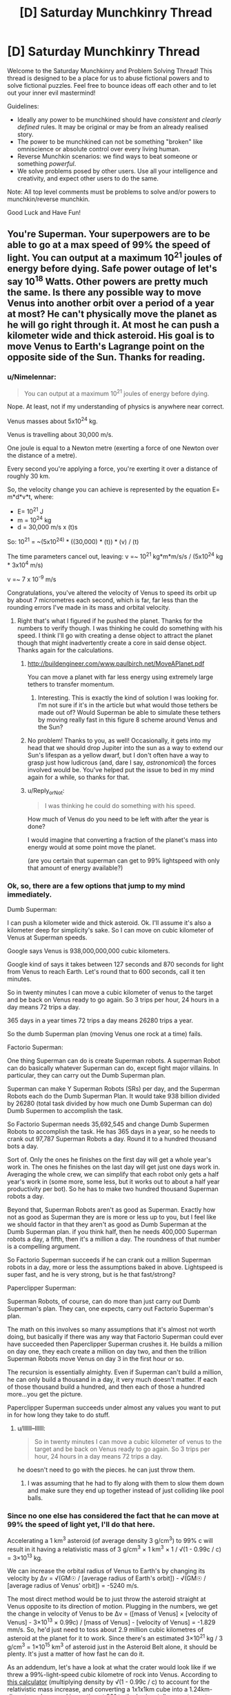 #+TITLE: [D] Saturday Munchkinry Thread

* [D] Saturday Munchkinry Thread
:PROPERTIES:
:Author: AutoModerator
:Score: 14
:DateUnix: 1588431905.0
:DateShort: 2020-May-02
:END:
Welcome to the Saturday Munchkinry and Problem Solving Thread! This thread is designed to be a place for us to abuse fictional powers and to solve fictional puzzles. Feel free to bounce ideas off each other and to let out your inner evil mastermind!

Guidelines:

- Ideally any power to be munchkined should have /consistent/ and /clearly defined/ rules. It may be original or may be from an already realised story.
- The power to be munchkined can not be something "broken" like omniscience or absolute control over every living human.
- Reverse Munchkin scenarios: we find ways to beat someone or something /powerful/.
- We solve problems posed by other users. Use all your intelligence and creativity, and expect other users to do the same.

Note: All top level comments must be problems to solve and/or powers to munchkin/reverse munchkin.

Good Luck and Have Fun!


** You're Superman. Your superpowers are to be able to go at a max speed of 99% the speed of light. You can output at a maximum 10^{21} joules of energy before dying. Safe power outage of let's say 10^{18} Watts. Other powers are pretty much the same. Is there any possible way to move Venus into another orbit over a period of a year at most? He can't physically move the planet as he will go right through it. At most he can push a kilometer wide and thick asteroid. His goal is to move Venus to Earth's Lagrange point on the opposite side of the Sun. Thanks for reading.
:PROPERTIES:
:Author: tfon123
:Score: 4
:DateUnix: 1588455079.0
:DateShort: 2020-May-03
:END:

*** u/Nimelennar:
#+begin_quote
  You can output at a maximum 10^{21} joules of energy before dying.
#+end_quote

Nope. At least, not if my understanding of physics is anywhere near correct.

Venus masses about 5x10^{24} kg.

Venus is travelling about 30,000 m/s.

One joule is equal to a Newton metre (exerting a force of one Newton over the distance of a metre).

Every second you're applying a force, you're exerting it over a distance of roughly 30 km.

So, the velocity change you can achieve is represented by the equation E= m*d*v*t, where:

- E= 10^{21} J
- m = 10^{24} kg
- d = 30,000 m/s x (t)s

So: 10^{21} = ~(5x10^{24)} * ((30,000) * (t)) * (v) / (t)

The time parameters cancel out, leaving: v =~ 10^{21} kg*m*m/s/s / (5x10^{24} kg * 3x10^{4} m/s)

v =~ 7 x 10^{-9} m/s

Congratulations, you've altered the velocity of Venus to speed its orbit up by about 7 micrometres each second, which is far, far less than the rounding errors I've made in its mass and orbital velocity.
:PROPERTIES:
:Author: Nimelennar
:Score: 9
:DateUnix: 1588458134.0
:DateShort: 2020-May-03
:END:

**** Right that's what I figured if he pushed the planet. Thanks for the numbers to verify though. I was thinking he could do something with his speed. I think I'll go with creating a dense object to attract the planet though that might inadvertently create a core in said dense object. Thanks again for the calculations.
:PROPERTIES:
:Author: tfon123
:Score: 3
:DateUnix: 1588459370.0
:DateShort: 2020-May-03
:END:

***** [[http://buildengineer.com/www.paulbirch.net/MoveAPlanet.pdf]]

You can move a planet with far less energy using extremely large tethers to transfer momentum.
:PROPERTIES:
:Author: DAL59
:Score: 3
:DateUnix: 1588476590.0
:DateShort: 2020-May-03
:END:

****** Interesting. This is exactly the kind of solution I was looking for. I'm not sure if it's in the article but what would those tethers be made out of? Would Superman be able to simulate these tethers by moving really fast in this figure 8 scheme around Venus and the Sun?
:PROPERTIES:
:Author: tfon123
:Score: 1
:DateUnix: 1588495092.0
:DateShort: 2020-May-03
:END:


***** No problem! Thanks to you, as well! Occasionally, it gets into my head that we should drop Jupiter into the sun as a way to extend our Sun's lifespan as a yellow dwarf, but I don't often have a way to grasp just how ludicrous (and, dare I say, /astronomical/) the forces involved would be. You've helped put the issue to bed in my mind again for a while, so thanks for that.
:PROPERTIES:
:Author: Nimelennar
:Score: 2
:DateUnix: 1588469687.0
:DateShort: 2020-May-03
:END:


***** u/Reply_or_Not:
#+begin_quote
  I was thinking he could do something with his speed.
#+end_quote

How much of Venus do you need to be left with after the year is done?

I would imagine that converting a fraction of the planet's mass into energy would at some point move the planet.

(are you certain that superman can get to 99% lightspeed with only that amount of energy available?)
:PROPERTIES:
:Author: Reply_or_Not
:Score: 1
:DateUnix: 1588496950.0
:DateShort: 2020-May-03
:END:


*** Ok, so, there are a few options that jump to my mind immediately.

Dumb Superman:

I can push a kilometer wide and thick asteroid. Ok. I'll assume it's also a kilometer deep for simplicity's sake. So I can move on cubic kilometer of Venus at Superman speeds.

Google says Venus is 938,000,000,000 cubic kilometers.

Google kind of says it takes between 127 seconds and 870 seconds for light from Venus to reach Earth. Let's round that to 600 seconds, call it ten minutes.

So in twenty minutes I can move a cubic kilometer of venus to the target and be back on Venus ready to go again. So 3 trips per hour, 24 hours in a day means 72 trips a day.

365 days in a year times 72 trips a day means 26280 trips a year.

So the dumb Superman plan (moving Venus one rock at a time) fails.

Factorio Superman:

One thing Superman can do is create Superman robots. A superman Robot can do basically whatever Superman can do, except fight major villains. In particular, they can carry out the Dumb Superman plan.

Superman can make Y Superman Robots (SRs) per day, and the Superman Robots each do the Dumb Superman Plan. It would take 938 billion divided by 26280 (total task divided by how much one Dumb Superman can do) Dumb Supermen to accomplish the task.

So Factorio Superman needs 35,692,545 and change Dumb Supermen Robots to accomplish the task. He has 365 days in a year, so he needs to crank out 97,787 Superman Robots a day. Round it to a hundred thousand bots a day.

Sort of. Only the ones he finishes on the first day will get a whole year's work in. The ones he finishes on the last day will get just one days work in. Averaging the whole crew, we can simplify that each robot only gets a half year's work in (some more, some less, but it works out to about a half year productivity per bot). So he has to make two hundred thousand Superman robots a day.

Beyond that, Superman Robots aren't as good as Superman. Exactly how not as good as Superman they are is more or less up to you, but I feel like we should factor in that they aren't as good as Dumb Superman at the Dumb Superman plan. if you think half, then he needs 400,000 Superman robots a day, a fifth, then it's a million a day. The roundness of that number is a compelling argument.

So Factorio Superman succeeds if he can crank out a million Superman robots in a day, more or less the assumptions baked in above. Lightspeed is super fast, and he is very strong, but is he that fast/strong?

Paperclipper Superman:

Superman Robots, of course, can do more than just carry out Dumb Superman's plan. They can, one expects, carry out Factorio Superman's plan.

The math on this involves so many assumptions that it's almost not worth doing, but basically if there was any way that Factorio Superman could ever have succeeded then Paperclipper Superman crushes it. He builds a million on day one, they each create a million on day two, and then the trillion Superman Robots move Venus on day 3 in the first hour or so.

The recursion is essentially almighty. Even if Superman can't build a million, he can only build a thousand in a day, it very much doesn't matter. If each of those thousand build a hundred, and then each of those a hundred more...you get the picture.

Paperclipper Superman succeeds under almost any values you want to put in for how long they take to do stuff.
:PROPERTIES:
:Author: WalterTFD
:Score: 7
:DateUnix: 1588461342.0
:DateShort: 2020-May-03
:END:

**** u/llllll--llllll:
#+begin_quote
  So in twenty minutes I can move a cubic kilometer of venus to the target and be back on Venus ready to go again. So 3 trips per hour, 24 hours in a day means 72 trips a day.
#+end_quote

he doesn't need to go with the pieces. he can just throw them.
:PROPERTIES:
:Author: llllll--llllll
:Score: 2
:DateUnix: 1588463191.0
:DateShort: 2020-May-03
:END:

***** I was assuming that he had to fly along with them to slow them down and make sure they end up together instead of just colliding like pool balls.
:PROPERTIES:
:Author: WalterTFD
:Score: 2
:DateUnix: 1588479450.0
:DateShort: 2020-May-03
:END:


*** Since no one else has considered the fact that he can move at 99% the speed of light yet, I'll do that here.

Accelerating a 1 km^{3} asteroid (of average density 3 g/cm^{3}) to 99% c will result in it having a relativistic mass of 3 g/cm^{3} × 1 km^{3} × 1 / √(1 - 0.99c / c) = 3×10^{13} kg.

We can increase the orbital radius of Venus to Earth's by changing its velocity by Δv = √(GM☉ / [average radius of Earth's orbit]) - √(GM☉ / [average radius of Venus' orbit]) = -5240 m/s.

The most direct method would be to just throw the asteroid straight at Venus opposite to its direction of motion. Plugging in the numbers, we get the change in velocity of Venus to be Δv = ([mass of Venus] × [velocity of Venus] - 3×10^{13} × 0.99c) / [mass of Venus] - [velocity of Venus] = -1.829 mm/s. So, he'd just need to toss about 2.9 million cubic kilometres of asteroid at the planet for it to work. Since there's an estimated 3×10^{21} kg / 3 g/cm^{3} = 1×10^{15} km^{3} of asteroid just in the Asteroid Belt alone, it should be plenty. It's just a matter of how fast he can do it.

As an addendum, let's have a look at what the crater would look like if we threw a 99%-light-speed cubic kilometre of rock into Venus. According to [[http://www.convertalot.com/asteroid_impact_calculator.html][this calculator]] (multiplying density by √(1 - 0.99c / c) to account for the relativistic mass increase, and converting a 1x1x1km cube into a 1.24km-diameter sphere, and impacting at 90° to the horizontal), we get a crater that's about 6400 km wide and 1600 km deep, with a volume of 2.6×10^{10} km^{3.} The diameter of Venus is 12,104 km, and its volume 9.4×10^{11} km^{3.} So, really, in about 36 asteroid throws we've already annihilated Venus, and everything after that would just be adding fuel to the newly-forming asteroid belt.

So, yes. Superman might be able to move Venus into Earth's orbit, but it probably won't be intact enough to be of any use.
:PROPERTIES:
:Author: BoxSparrow
:Score: 3
:DateUnix: 1588480285.0
:DateShort: 2020-May-03
:END:

**** Would he be able to move it if he accelerated the asteroids to .99c and through it near Venus? I know he'd be able to speed up its rotation through this method of gravitational energy exchange but could it be possible to move the planet through this method? Thanks for the calculations.
:PROPERTIES:
:Author: tfon123
:Score: 1
:DateUnix: 1588495906.0
:DateShort: 2020-May-03
:END:

***** No, not really. Well, slingshotting asteroids around Venus /would/ change its angular velocity, though probably orders of magnitude less than throwing them directly at it. The latter would be transferring all its kinetic energy straight into the planet (barring energy lost through heat), while the latter would only transfer enough for the asteroid to just change direction.

Increasing the rotation of a planet wouldn't have much of an effect either - there's nothing for it to rub against to induce "friction", and an orbiting object's mass (and energy) doesn't have an effect on the orbit itself.
:PROPERTIES:
:Author: BoxSparrow
:Score: 2
:DateUnix: 1588497746.0
:DateShort: 2020-May-03
:END:

****** Got it. I guess I'll just have to increase his power. Though I'll probably include the rotating Venus faster using asteroids. Thanks.
:PROPERTIES:
:Author: tfon123
:Score: 1
:DateUnix: 1588498176.0
:DateShort: 2020-May-03
:END:


*** I can't really calculate it, but if you can output that much energy, then you can construct anything you'd like, almost instantly. The limitation that you'll go through the planet is easily mitigated by smashing a bunch of asteroids together to make a highly dense object, then pushing that. But then you have another problem: This object is also very dense. Its gravitational pull might be an issue.

You have a second issue to contend with: Earth and Venus cannot be on the same orbit because they have different mass. Of course, you could just add some mass from your asteroid construct, but if we're doing that, why not just destroy Venus and remake it?
:PROPERTIES:
:Author: covert_operator100
:Score: 2
:DateUnix: 1588457993.0
:DateShort: 2020-May-03
:END:

**** I'm not sure why the different mass affects the orbit of the planets, could you explain? As I understand physics at this scale, everything falls at the same rate towards whatever it's orbiting, regardless of mass, so the orbits can be the same as long as the planets are far enough away from one another.

Using my understanding, Venus can be moved to a new, higher orbit through expenditure of lots of energy. Google gives me numbers that tell me Earth is about 18% faster than Venus, and assuming the change of velocity can be applied over long enough that the orbit changes just from that, would take (I think) about 3.4E52 Joules, or just over 10^{27} years at OP's safe power output of a billion billion watts.

I did use the equations for circles and not ellipses, but the eccentricity of the Terran and Venusian orbits are 0.006 and 0.007 respectively, so I feel reasonable in that regard.
:PROPERTIES:
:Author: Duck__Quack
:Score: 3
:DateUnix: 1588462363.0
:DateShort: 2020-May-03
:END:

***** u/Nimelennar:
#+begin_quote
  about 3.4E52 Joules,
#+end_quote

Daaaamn.

I knew it would take several orders of magnitude more energy than what the OP specified, but I didn't think it would be /that/ many orders of magnitude.
:PROPERTIES:
:Author: Nimelennar
:Score: 1
:DateUnix: 1588469907.0
:DateShort: 2020-May-03
:END:


***** I am not highly educated in this, but my thought was that if you wanted an orbit at identical orbital velocity and distance, then you must have identical mass. Your suggestion that everything falls at the same rate is Newtonian physics: it only works on the surface of a planet.
:PROPERTIES:
:Author: covert_operator100
:Score: 0
:DateUnix: 1588480873.0
:DateShort: 2020-May-03
:END:

****** Who said that Newtonian physics only work on the surface of a planet? As I recall, Newton successfully used his models to explain why the planets orbit in ellipses rather than circles, making independent predictions that fit Kepler's conclusions. I think you might be thinking of Aristotelian physics that only work close to a planet, except Aristotelian physics just don't work once you can tell the difference between 2 and 2.3 seconds.
:PROPERTIES:
:Author: Duck__Quack
:Score: 2
:DateUnix: 1588482525.0
:DateShort: 2020-May-03
:END:

******* I guess I used the wrong word for it, sorry. I'll explain it fully.

Mass doesn't matter for physics on the surface of earth, because the mass difference between Earth and a Falling Body is many orders of magnitude.

Mass matters when multiple planets are attracted to one another, because their mass difference is a close thing.
:PROPERTIES:
:Author: covert_operator100
:Score: 1
:DateUnix: 1588482812.0
:DateShort: 2020-May-03
:END:

******** The foundation of non-relativistic physics, especially orbits, is the three laws of motion and Newton's law of gravitational force. The second law is the one that comes into play here, but it says that F=ma, or better said here F/m=a, or the acceleration of an object is equal to the ratio between the net force acting on it and its mass. The law of gravitation is F=Gm1m2/r^{2,} where G is the universal gravitational constant, m1 is the mass of one object, m2 is the mass of the other, and r is the distance between them.

Using the equations together, we get that the acceleration of an object in free fall (that is, gravity is the only force acting on it) is equal to the product of G and the mass of the object it's falling towards, divided by the distance between them squared; the mass of the object itself cancels out.

On your last point, planets aren't really on the same scale as the sun. In terms of mass the earth is to the sun as two regulation FIFA balls are to a blue whale.

Newton's equations work marvelously to describe everything most humans do in their lives. They only really break down when something gets on the level of an atom or something gets close to the speed of light.
:PROPERTIES:
:Author: Duck__Quack
:Score: 2
:DateUnix: 1588483839.0
:DateShort: 2020-May-03
:END:


******* Thought experiment: If I have two identical spacecraft docked in orbit around earth and they undock without expending any energy, are they now in a different orbit from before?
:PROPERTIES:
:Author: Silver_Swift
:Score: 1
:DateUnix: 1588522103.0
:DateShort: 2020-May-03
:END:

******** My experience with KSP says no, but that having two things in space that are touching but not secured is a recipe for disaster, and any competent decoupler would give a small impulse to separate the craft, thus adjusting the orbits.
:PROPERTIES:
:Author: Duck__Quack
:Score: 1
:DateUnix: 1588523761.0
:DateShort: 2020-May-03
:END:


**** But wouldn't the highly dense object just go through Earth anyway if he's pushing it? I guess making a gravitationally dense object to attract Venus might work. He'd have to condense the object to the size of a kilometer which would introduce new issues but I'd probably be able to work around them. Thanks for the answer!
:PROPERTIES:
:Author: tfon123
:Score: 1
:DateUnix: 1588458766.0
:DateShort: 2020-May-03
:END:


*** Unless your Superman either gets /way/ stronger or relies on technology and external sources of energy (which has it's own issues if you want things accomplished in less than centuries) I don't actually think in the scenario presented it's possible.

The problem with trying to use a gravity tractor is that you are greatly limited in how large an object you can use before it can't be physically pushed at a reasonable rate (without going through it), and you're trying to move an entire planet with this. So this can only happen on astronomical timescales. For an explanation of how you'd move a planet using technology (and why it can't happen that quickly) [[https://www.youtube.com/watch?v=oim7VvUURd8][I recommend this video.]]

There's also the issue that the staggering energy cost to move Venus /has to be paid somehow/. Given the total lifetime power output of your Superman can't even noticeably move Venus trying to use a gravity tractor isn't going to change that. Since you still need to be exerting the equal and opposite force needed to keep the massive object in the right constant position relative to Venus, which means you'd still be the one spending the energy to move it albeit indirectly.
:PROPERTIES:
:Author: vakusdrake
:Score: 1
:DateUnix: 1588472404.0
:DateShort: 2020-May-03
:END:

**** Yeah I'll probably have to raise the magnitude of his power by 20 magnitudes for him to have any chance of moving it. Thanks for the answer. I'll be sure to include this reasoning.
:PROPERTIES:
:Author: tfon123
:Score: 2
:DateUnix: 1588495740.0
:DateShort: 2020-May-03
:END:


** Something for a story that's been bouncing in my head since the other day... what do you think could be a potential vulnerability of a massive AI-controlled structure (think Dyson sphere or something of that scale) that a human opponent could exploit, assuming they had a total advantage of surprise (e.g. the AI has reason to believe they are not coming at all)? I'm thinking stuff like infiltrating a main core and wreaking havoc on memory banks, CPUs, communication devices, and such. Also, normally such an AI wouldn't have a reason to have human-viable environments like pressurised cabins and corridors - but would you think it believable that they did if they were originally built by and for organic beings and thus still carried the need to make those sections as part of their core values?
:PROPERTIES:
:Author: SimoneNonvelodico
:Score: 3
:DateUnix: 1588518810.0
:DateShort: 2020-May-03
:END:

*** The structure must obey any commands coming from a legitimate commander, e.g. anyone with the root password. Exactly what form the "root password" will take is of course not going to be advertised; it may include wearing the original IT manager's name badge, or being (more specifically, convincing the AI that you are being) the highest-ranking member of the original organic species that built it; or perhaps being the highest-ranking organic lifeform on the station capable of giving coherent commands to the AI.
:PROPERTIES:
:Author: CCC_037
:Score: 3
:DateUnix: 1588521789.0
:DateShort: 2020-May-03
:END:

**** Makes sense. What about the centrality of control? On one hand, it seems like having a single, central core to handle all main processing is a vulnerability. On the other, on the scale of a whole solar system, lightspeed limit for radio communications is a problem, so preventing goal drift would be an issue if the AI had sufficiently intelligent subsystems - which meant they might want to have some sort of central core that goes "hey, you guys, this is our line, stick to it" now and then to keep everything coherent.
:PROPERTIES:
:Author: SimoneNonvelodico
:Score: 3
:DateUnix: 1588523213.0
:DateShort: 2020-May-03
:END:

***** Instead of a single central core, perhaps you could have a central /council/, consisting of X central cores, which will repair and/or replace (if necessary) each other if one of them gets damaged, and which take decisions by majority vote. Higher values of X will increase both the robustness and the (original) cost of the system.
:PROPERTIES:
:Author: CCC_037
:Score: 3
:DateUnix: 1588524229.0
:DateShort: 2020-May-03
:END:

****** Ah, good idea. Though it implies a tradeoff between numbers and swiftness of decision. There might even be a loophole ripe for exploitation there if you manage to make some core believe the others have been destroyed and act on its own as an emergency protocol - thus marking it as rogue and targeted for destruction to the others.
:PROPERTIES:
:Author: SimoneNonvelodico
:Score: 2
:DateUnix: 1588525324.0
:DateShort: 2020-May-03
:END:

******* Yes... but /how/ can you do that?

Cut off communication lines between the cores? That might work for dumb terminals, but these are supposed to be smart machines - if the only thing that one can do near the other one is turn on a light, it will quickly occur to them to turn the light on and off in a binary pattern to re-establish communication.

That intelligence, of course, brings with it its own flaws - they may be smart enough to be vulnerable to /psychological/ attacks...
:PROPERTIES:
:Author: CCC_037
:Score: 1
:DateUnix: 1588533264.0
:DateShort: 2020-May-03
:END:

******** Well, the idea is that the cores would be spread around space at quite the distance. If two space stations were situated at Lagrange points 4 and 5 of the Earth-Sun system, I doubt simply flashing lights would be enough to communicate, no matter how intelligent their handlers.
:PROPERTIES:
:Author: SimoneNonvelodico
:Score: 2
:DateUnix: 1588537004.0
:DateShort: 2020-May-04
:END:

********* Depends how good the other AI's telescope is. Of course, they're not limited to visible light...
:PROPERTIES:
:Author: CCC_037
:Score: 1
:DateUnix: 1588568623.0
:DateShort: 2020-May-04
:END:

********** Also if they have lasers, but at that point, that's a dedicated emergency communication system.
:PROPERTIES:
:Author: SimoneNonvelodico
:Score: 1
:DateUnix: 1588573790.0
:DateShort: 2020-May-04
:END:

*********** It might have originally been intended as a system for vaporising any asteroids that get too close... but yeah, these cores should be intelligent enough to figure out communications, unless they're totally cut off to the point where nothing that they can do gets noticed by the others.
:PROPERTIES:
:Author: CCC_037
:Score: 1
:DateUnix: 1588577734.0
:DateShort: 2020-May-04
:END:

************ Yeah, it basically all depends however on what resources they have at their disposal. Given prep time of course they could certainly take precautions.
:PROPERTIES:
:Author: SimoneNonvelodico
:Score: 2
:DateUnix: 1588578533.0
:DateShort: 2020-May-04
:END:

************* And, if the entire system has been abandoned by the original creators for who-knows-how-long, then they have had who-knows-how-long worth of prep time.

Of course, they weren't /expecting/ a human to turn up out of nowhere. But they could have taken any number of precautions against wear and tear, or against unexpected equipment failures.
:PROPERTIES:
:Author: CCC_037
:Score: 2
:DateUnix: 1588579011.0
:DateShort: 2020-May-04
:END:

************** u/SimoneNonvelodico:
#+begin_quote
  Of course, they weren't expecting a human to turn up out of nowhere. But they could have taken any number of precautions against wear and tear, or against unexpected equipment failures.
#+end_quote

Yes, that's the essence of the question. As a practical matter, humans have been a non-issue for millennia, so it's inefficient to spend too much time and resources worrying about something that just can't happen. The reason why it is that... basically something very very /very/ unlikely happened, and that's why the story takes place at all. So the idea is, what would be a reasonable way of cheating around those sort of precautions or exploiting them. Something as trivial as "breaking the antennas" seems only step one, since any kind of space debris would do that, and they'll obviously have contingencies in place.

The story isn't necessarily going to be /too/ strictly rational, I'm leaning towards a slightly different focus. But I'd still like to think it in a way that isn't completely unbelievable either, so I'm trying to think about ways in which this could work. Maybe sabotage the communication /and/ the system used to repair it? Or perhaps exploit the fact that the AI expects that it can not be damaged from the inside without undergoing outside damage first, and start creating /false/ faults by meddling with the sensor system's own outputs? This might fall again under "the humans might have a root password of sorts" idea, something that you can use to both alter the system's functioning, erase the logs of your activity, and exploit the surprise effect to its best.
:PROPERTIES:
:Author: SimoneNonvelodico
:Score: 2
:DateUnix: 1588585135.0
:DateShort: 2020-May-04
:END:

*************** Hmmmm. A lot of that comes down to exactly what the criteria are that the computer systems have to fulfill, and exactly what the human wants to get from the system.

The computer's criteria might include any of the following:

- To make a safe living area for the species that originally built it;
- To investigate questions of science and improve its own technology to better fulfill its other aims;
- To more efficiently use the power output by the star it is orbiting;
- To hide from some other species of marauders (perhaps also long extinct, or perhaps not);
- To safeguard and keep alive the culture that originally built the place

And the human invader might want to:

- Find out more about the aliens who built this place
- Find out more about the place itself
- Simply stay alive
- Find a way to get back home with futuristic technology from this place
- Retroactively change history in some manner
- Use the resources here to live a life of hedonistic luxury

...and so on. Different aims need different methods to get there; some tricks the human might pull could include:

- Being a live organic creature (only helps for some possible AIs that value organic life)
- Persuading the AI that you have the equivalent of root access
- Using psychological attacks (to e.g. try to convince one core that the other cores are plotting against it)
- Taking advantage of poorly designed systems (likely not many of those around anymore)
:PROPERTIES:
:Author: CCC_037
:Score: 2
:DateUnix: 1588592152.0
:DateShort: 2020-May-04
:END:

**************** Ok, some of these apply to my setting, some don't, but it's good ideas nevertheless. Psychological attacks might in fact be an interesting avenue, if I can justify a communication channel being established at all.
:PROPERTIES:
:Author: SimoneNonvelodico
:Score: 2
:DateUnix: 1588612376.0
:DateShort: 2020-May-04
:END:

***************** If the AI can observe the actions of the human in any way, then a form of communication is implicitly established. Possibly a very error-prone and difficult to understand form of communication, but a form nonetheless.
:PROPERTIES:
:Author: CCC_037
:Score: 1
:DateUnix: 1588612713.0
:DateShort: 2020-May-04
:END:


**** Note: this could be done in the style of a fantasy story, e.g. "find the lost artifact that's the key to all the magic of the world". Overt sci-fi elements optional.

​

(aside from the setting :P )
:PROPERTIES:
:Author: C_Densem
:Score: 2
:DateUnix: 1588697967.0
:DateShort: 2020-May-05
:END:
